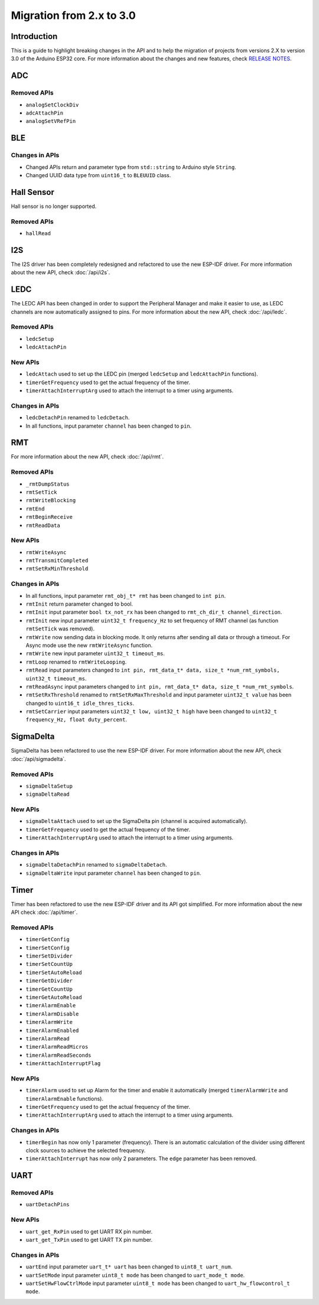 #########################
Migration from 2.x to 3.0
#########################

Introduction
------------

This is a guide to highlight breaking changes in the API and to help the migration of projects from versions 2.X to version 3.0 of the Arduino ESP32 core. 
For more information about the changes and new features, check `RELEASE NOTES <https://github.com/espressif/arduino-esp32/releases>`_.

ADC
---

Removed APIs
************

* ``analogSetClockDiv``
* ``adcAttachPin``
* ``analogSetVRefPin``

BLE
---

Changes in APIs
***************

* Changed APIs return and parameter type from ``std::string`` to Arduino style ``String``.
* Changed UUID data type from ``uint16_t`` to ``BLEUUID`` class.

Hall Sensor
-----------

Hall sensor is no longer supported.

Removed APIs
************

* ``hallRead``

I2S
---

The I2S driver has been completely redesigned and refactored to use the new ESP-IDF driver. 
For more information about the new API, check :doc:`/api/i2s`.

LEDC
----

The LEDC API has been changed in order to support the Peripheral Manager and make it easier to use, as LEDC channels are now automatically assigned to pins.
For more information about the new API, check :doc:`/api/ledc`.

Removed APIs
************

* ``ledcSetup``
* ``ledcAttachPin``

New APIs
********

* ``ledcAttach`` used to set up the LEDC pin (merged ``ledcSetup`` and ``ledcAttachPin`` functions).
* ``timerGetFrequency`` used to get the actual frequency of the timer.
* ``timerAttachInterruptArg`` used to attach the interrupt to a timer using arguments.

Changes in APIs
***************

* ``ledcDetachPin`` renamed to ``ledcDetach``.
* In all functions, input parameter ``channel`` has been changed to ``pin``.

RMT
---

For more information about the new API, check :doc:`/api/rmt`.

Removed APIs
************

* ``_rmtDumpStatus``
* ``rmtSetTick``
* ``rmtWriteBlocking``
* ``rmtEnd``
* ``rmtBeginReceive``
* ``rmtReadData``

New APIs
********

* ``rmtWriteAsync``
* ``rmtTransmitCompleted``
* ``rmtSetRxMinThreshold``


Changes in APIs
***************

* In all functions, input parameter ``rmt_obj_t* rmt`` has been changed to ``int pin``.
* ``rmtInit`` return parameter changed to bool.
* ``rmtInit`` input parameter ``bool tx_not_rx`` has been changed to ``rmt_ch_dir_t channel_direction``.
* ``rmtInit`` new input parameter ``uint32_t frequency_Hz`` to set frequency of RMT channel (as function ``rmtSetTick`` was removed).
* ``rmtWrite`` now sending data in blocking mode. It only returns after sending all data or through a timeout. For Async mode use the new ``rmtWriteAsync`` function.
* ``rmtWrite`` new input parameter ``uint32_t timeout_ms``.
* ``rmtLoop`` renamed to ``rmtWriteLooping``.
* ``rmtRead`` input parameters changed to ``int pin, rmt_data_t* data, size_t *num_rmt_symbols, uint32_t timeout_ms``.
* ``rmtReadAsync`` input parameters changed to ``int pin, rmt_data_t* data, size_t *num_rmt_symbols``.
* ``rmtSetRxThreshold`` renamed to ``rmtSetRxMaxThreshold`` and input parameter ``uint32_t value`` has been changed to ``uint16_t idle_thres_ticks``.
* ``rmtSetCarrier`` input parameters ``uint32_t low, uint32_t high`` have been changed to ``uint32_t frequency_Hz, float duty_percent``.

SigmaDelta
----------

SigmaDelta has been refactored to use the new ESP-IDF driver.
For more information about the new API, check :doc:`/api/sigmadelta`.

Removed APIs
************

* ``sigmaDeltaSetup``
* ``sigmaDeltaRead``

New APIs
********

* ``sigmaDeltaAttach`` used to set up the SigmaDelta pin (channel is acquired automatically).
* ``timerGetFrequency`` used to get the actual frequency of the timer.
* ``timerAttachInterruptArg`` used to attach the interrupt to a timer using arguments.

Changes in APIs
***************

* ``sigmaDeltaDetachPin`` renamed to ``sigmaDeltaDetach``.
* ``sigmaDeltaWrite`` input parameter ``channel`` has been changed to ``pin``.

Timer
-----

Timer has been refactored to use the new ESP-IDF driver and its API got simplified. For more information about the new API check :doc:`/api/timer`.

Removed APIs
************

* ``timerGetConfig``
* ``timerSetConfig``
* ``timerSetDivider``
* ``timerSetCountUp``
* ``timerSetAutoReload``
* ``timerGetDivider``
* ``timerGetCountUp``
* ``timerGetAutoReload``
* ``timerAlarmEnable``
* ``timerAlarmDisable``
* ``timerAlarmWrite``
* ``timerAlarmEnabled``
* ``timerAlarmRead``
* ``timerAlarmReadMicros``
* ``timerAlarmReadSeconds``
* ``timerAttachInterruptFlag``

New APIs
********

* ``timerAlarm`` used to set up Alarm for the timer and enable it automatically (merged ``timerAlarmWrite`` and ``timerAlarmEnable`` functions).
* ``timerGetFrequency`` used to get the actual frequency of the timer.
* ``timerAttachInterruptArg`` used to attach the interrupt to a timer using arguments.

Changes in APIs
***************

* ``timerBegin`` has now only 1 parameter (frequency). There is an automatic calculation of the divider using different clock sources
  to achieve the selected frequency.
* ``timerAttachInterrupt`` has now only 2 parameters. The ``edge`` parameter has been removed.

UART
----

Removed APIs
************

* ``uartDetachPins``
  
New APIs
********

* ``uart_get_RxPin`` used to get UART RX pin number.
* ``uart_get_TxPin`` used to get UART TX pin number.

Changes in APIs
***************

* ``uartEnd`` input parameter ``uart_t* uart`` has been changed to ``uint8_t uart_num``.
* ``uartSetMode`` input parameter ``uint8_t mode`` has been changed to ``uart_mode_t mode``.
* ``uartSetHwFlowCtrlMode`` input parameter ``uint8_t mode`` has been changed to ``uart_hw_flowcontrol_t mode``.
